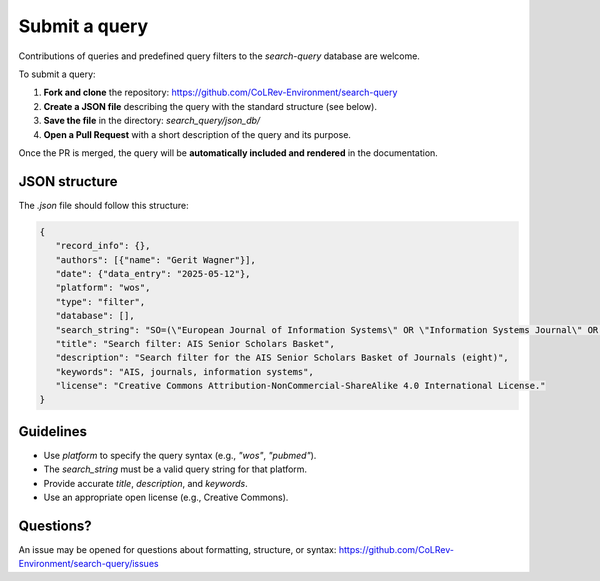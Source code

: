 Submit a query
==========================

Contributions of queries and predefined query filters to the `search-query` database are welcome.

To submit a query:

1. **Fork and clone** the repository:
   https://github.com/CoLRev-Environment/search-query

2. **Create a JSON file** describing the query with the standard structure (see below).

3. **Save the file** in the directory:
   `search_query/json_db/`

4. **Open a Pull Request** with a short description of the query and its purpose.

Once the PR is merged, the query will be **automatically included and rendered** in the documentation.

JSON structure
---------------------------

The `.json` file should follow this structure:

.. code-block:: json

   {
      "record_info": {},
      "authors": [{"name": "Gerit Wagner"}],
      "date": {"data_entry": "2025-05-12"},
      "platform": "wos",
      "type": "filter",
      "database": [],
      "search_string": "SO=(\"European Journal of Information Systems\" OR \"Information Systems Journal\" OR \"Information Systems Research\" OR \"Journal of the Association for Information Systems\" OR \"Journal of Information Technology\" OR \"Journal of Management Information Systems\" OR \"Journal of Strategic Information Systems\" OR \"MIS Quarterly\") OR IS=(0960-085X OR 1476-9344 OR 1350-1917 OR 1365-2575 OR 1047-7047 OR 1526-5536 OR 1536-9323 OR 0268-3962 OR 1466-4437 OR 0742-1222 OR 1557-928X OR 0963-8687 OR 1873-1198 OR 0276-7783 OR 2162-9730)",
      "title": "Search filter: AIS Senior Scholars Basket",
      "description": "Search filter for the AIS Senior Scholars Basket of Journals (eight)",
      "keywords": "AIS, journals, information systems",
      "license": "Creative Commons Attribution-NonCommercial-ShareAlike 4.0 International License."
   }

Guidelines
---------------------------

- Use `platform` to specify the query syntax (e.g., `"wos"`, `"pubmed"`).
- The `search_string` must be a valid query string for that platform.
- Provide accurate `title`, `description`, and `keywords`.
- Use an appropriate open license (e.g., Creative Commons).

Questions?
---------------------------

An issue may be opened for questions about formatting, structure, or syntax:
https://github.com/CoLRev-Environment/search-query/issues
